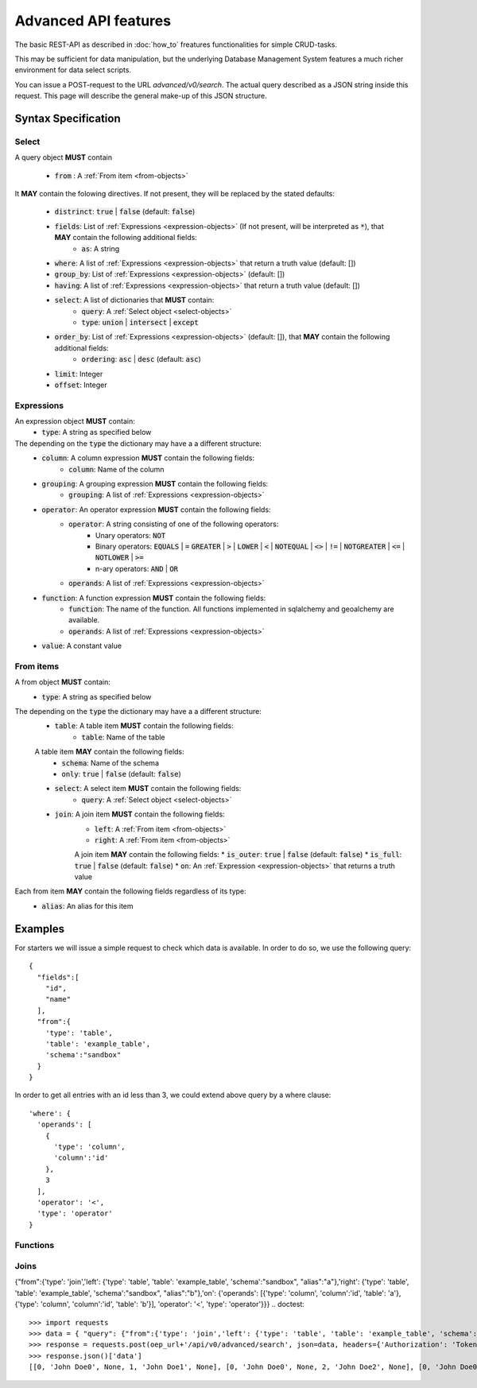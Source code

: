 *********************
Advanced API features
*********************

.. testsetup::

    oep_url = 'http://localhost:8000'
    from oeplatform.securitysettings import token_test_user as your_token
    from shapely import wkt
    from django.contrib.gis.geos import Point
    import json

.. doctest::

    >>> import requests
    >>> data = { "query": { "columns": [ { "name":"id", "data_type": "bigserial", "is_nullable": "NO" },{ "name":"name", "data_type": "varchar", "character_maximum_length": "50" },{ "name":"geom", "data_type": "geometry(point)" } ], "constraints": [ { "constraint_type": "PRIMARY KEY", "constraint_parameter": "id" } ] } }
    >>> requests.put(oep_url+'/api/v0/schema/sandbox/tables/example_table/', json=data, headers={'Authorization': 'Token %s'%your_token} )
    <Response [201]>
    >>> data = {"query": [{"id": i, "name": "John Doe"+str(i), "geom":str(Point(0,i,srid=32140))} for i in range(10)]}
    >>> requests.post(oep_url+'/api/v0/schema/sandbox/tables/example_table/rows/new', json=data, headers={'Authorization': 'Token %s'%your_token} )
    <Response [201]>

The basic REST-API as described in :doc:`how_to` freatures functionalities for
simple CRUD-tasks.

This may be sufficient for data manipulation, but the underlying Database
Management System features a much richer environment for data select scripts.

You can issue a POST-request to the URL `advanced/v0/search`. The actual query
described as a JSON string inside this request. This page will describe the
general make-up of this JSON structure.

Syntax Specification
====================

.. _select-objects:

Select
------

A query object **MUST** contain

    * :code:`from` : A :ref:`From item <from-objects>`

It **MAY** contain the folowing directives. If not present, they will be
replaced by the stated defaults:

    * :code:`distrinct`: :code:`true` | :code:`false` (default: :code:`false`)
    * :code:`fields`: List of :ref:`Expressions <expression-objects>` (If not present, will be interpreted as :code:`*`), that **MAY** contain the following additional fields:
        * :code:`as`: A string
    * :code:`where`: A list of :ref:`Expressions <expression-objects>` that return a truth value (default: [])
    * :code:`group_by`: List of :ref:`Expressions <expression-objects>` (default: [])
    * :code:`having`: A list of :ref:`Expressions <expression-objects>` that return a truth value (default: [])
    * :code:`select`: A list of dictionaries that **MUST** contain:
        * :code:`query`: A :ref:`Select object <select-objects>`
        * :code:`type`: :code:`union` | :code:`intersect` | :code:`except`
    * :code:`order_by`: List of :ref:`Expressions <expression-objects>` (default: []), that **MAY** contain the following additional fields:
        * :code:`ordering`: :code:`asc` | :code:`desc` (default: :code:`asc`)
    * :code:`limit`: Integer
    * :code:`offset`: Integer


.. _expression-objects:

Expressions
-----------

An expression object **MUST** contain:
    * :code:`type`: A string as specified below

The depending on the :code:`type` the dictionary may have a a different structure:
    * :code:`column`: A column expression **MUST** contain the following fields:
        * :code:`column`: Name of the column
    * :code:`grouping`: A grouping expression **MUST** contain the following fields:
        * :code:`grouping`: A list of :ref:`Expressions <expression-objects>`
    * :code:`operator`: An operator expression **MUST** contain the following fields:
        * :code:`operator`: A string consisting of one of the following operators:
            * Unary operators: :code:`NOT`
            * Binary operators: :code:`EQUALS` | :code:`=` :code:`GREATER` | :code:`>` | :code:`LOWER` | :code:`<` | :code:`NOTEQUAL` | :code:`<>` | :code:`!=` | :code:`NOTGREATER` | :code:`<=` | :code:`NOTLOWER` | :code:`>=`
            * n-ary operators: :code:`AND` | :code:`OR`
        * :code:`operands`: A list of :ref:`Expressions <expression-objects>`
    * :code:`function`: A function expression **MUST** contain the following fields:
        * :code:`function`: The name of the function. All functions implemented in sqlalchemy and geoalchemy are available.
        * :code:`operands`: A list of :ref:`Expressions <expression-objects>`
    * :code:`value`: A constant value

.. _from-objects:

From items
----------

A from object **MUST** contain:
    * :code:`type`: A string as specified below

The depending on the :code:`type` the dictionary may have a a different structure:
    * :code:`table`: A table item **MUST** contain the following fields:
        * :code:`table`: Name of the table
    A table item **MAY** contain the following fields:
        * :code:`schema`: Name of the schema
        * :code:`only`: :code:`true` | :code:`false` (default: :code:`false`)
    * :code:`select`: A select item **MUST** contain the following fields:
        * :code:`query`: A :ref:`Select object <select-objects>`
    * :code:`join`: A join item **MUST** contain the following fields:
        * :code:`left`: A :ref:`From item <from-objects>`
        * :code:`right`: A :ref:`From item <from-objects>`
        A join item **MAY** contain the following fields:
        * :code:`is_outer`: :code:`true` | :code:`false` (default: :code:`false`)
        * :code:`is_full`: :code:`true` | :code:`false` (default: :code:`false`)
        * :code:`on`: An :ref:`Expression <expression-objects>` that returns a truth value

Each from item **MAY** contain the following fields regardless of its type:
    * :code:`alias`: An alias for this item

Examples
========

For starters we will issue a simple request to check which data is available. In order to do so,
we use the following query::

    {
      "fields":[
        "id",
        "name"
      ],
      "from":{
        'type': 'table',
        'table': 'example_table',
        'schema':"sandbox"
      }
    }


.. doctest::

    >>> import requests
    >>> data = { "query": {"fields": ["id", "name"], "from":{'type': 'table', 'table': 'example_table', 'schema':"sandbox"}}}
    >>> response = requests.post(oep_url+'/api/v0/advanced/search', json=data, headers={'Authorization': 'Token %s'%your_token} )
    >>> response.json()['data']
    [[0, 'John Doe0'], [1, 'John Doe1'], [2, 'John Doe2'], [3, 'John Doe3'], [4, 'John Doe4'], [5, 'John Doe5'], [6, 'John Doe6'], [7, 'John Doe7'], [8, 'John Doe8'], [9, 'John Doe9']]

In order to get all entries with an id less than 3, we could extend above query
by a where clause::

    'where': {
      'operands': [
        {
          'type': 'column',
          'column':'id'
        },
        3
      ],
      'operator': '<',
      'type': 'operator'
    }




.. doctest::

    >>> import requests
    >>> data = { "query": {"fields": ["id", "name"], "from":{'type': 'table', 'table': 'example_table', 'schema':"sandbox"}, 'where': {'operands': [{'type': 'column', 'column':'id'}, 3], 'operator': '<', 'type': 'operator'} }}
    >>> response = requests.post(oep_url+'/api/v0/advanced/search', json=data, headers={'Authorization': 'Token %s'%your_token} )
    >>> response.json()['data']
    [[0, 'John Doe0'], [1, 'John Doe1'], [2, 'John Doe2']]

Functions
---------



.. doctest::

    >>> import requests
    >>> data = { "query": {"fields": ['id', {'type': 'function', 'function': '+', 'operands':[{'type': 'column', 'column': 'id'}, 2]}], "from":{'type': 'table', 'table': 'example_table', 'schema':"sandbox"}}}
    >>> response = requests.post(oep_url+'/api/v0/advanced/search', json=data, headers={'Authorization': 'Token %s'%your_token} )
    >>> response.json()['data']
    [[0, 2], [1, 3], [2, 4], [3, 5], [4, 6], [5, 7], [6, 8], [7, 9], [8, 10], [9, 11]]

.. doctest::

    >>> import requests
    >>> data = { "query": {"fields": ['id', {'type': 'function', 'function': 'ST_AsGeoJSON', 'operands':[{'type': 'column', 'column': 'geom'}, 4236]}], "from":{'type': 'table', 'table': 'example_table', 'schema':"sandbox"}}}
    >>> response = requests.post(oep_url+'/api/v0/advanced/search', json=data, headers={'Authorization': 'Token %s'%your_token} )
    >>> data = response.json()['data']
    >>> data[0]
    [0, '{"type":"Point","coordinates":[0,0]}']
    >>> all(pid == json.loads(geom)['coordinates'][1] for pid, geom in data)
    True

Joins
-----

{"from":{'type': 'join','left': {'type': 'table', 'table': 'example_table', 'schema':"sandbox", "alias":"a"},'right': {'type': 'table', 'table': 'example_table', 'schema':"sandbox", "alias":"b"},'on': {'operands': [{'type': 'column', 'column':'id', 'table': 'a'}, {'type': 'column', 'column':'id', 'table': 'b'}], 'operator': '<', 'type': 'operator'}}}
.. doctest::

    >>> import requests
    >>> data = { "query": {"from":{'type': 'join','left': {'type': 'table', 'table': 'example_table', 'schema':"sandbox", "alias":"a"},'right': {'type': 'table', 'table': 'example_table', 'schema':"sandbox", "alias":"b"},'on': {'operands': [{'type': 'column', 'column':'id', 'table': 'a'}, {'type': 'column', 'column':'id', 'table': 'b'}], 'operator': '<', 'type': 'operator'}}}}
    >>> response = requests.post(oep_url+'/api/v0/advanced/search', json=data, headers={'Authorization': 'Token %s'%your_token} )
    >>> response.json()['data']
    [[0, 'John Doe0', None, 1, 'John Doe1', None], [0, 'John Doe0', None, 2, 'John Doe2', None], [0, 'John Doe0', None, 3, 'John Doe3', None], [0, 'John Doe0', None, 4, 'John Doe4', None], [0, 'John Doe0', None, 5, 'John Doe5', None], [0, 'John Doe0', None, 6, 'John Doe6', None], [0, 'John Doe0', None, 7, 'John Doe7', None], [0, 'John Doe0', None, 8, 'John Doe8', None], [0, 'John Doe0', None, 9, 'John Doe9', None], [1, 'John Doe1', None, 2, 'John Doe2', None], [1, 'John Doe1', None, 3, 'John Doe3', None], [1, 'John Doe1', None, 4, 'John Doe4', None], [1, 'John Doe1', None, 5, 'John Doe5', None], [1, 'John Doe1', None, 6, 'John Doe6', None], [1, 'John Doe1', None, 7, 'John Doe7', None], [1, 'John Doe1', None, 8, 'John Doe8', None], [1, 'John Doe1', None, 9, 'John Doe9', None], [2, 'John Doe2', None, 3, 'John Doe3', None], [2, 'John Doe2', None, 4, 'John Doe4', None], [2, 'John Doe2', None, 5, 'John Doe5', None], [2, 'John Doe2', None, 6, 'John Doe6', None], [2, 'John Doe2', None, 7, 'John Doe7', None], [2, 'John Doe2', None, 8, 'John Doe8', None], [2, 'John Doe2', None, 9, 'John Doe9', None], [3, 'John Doe3', None, 4, 'John Doe4', None], [3, 'John Doe3', None, 5, 'John Doe5', None], [3, 'John Doe3', None, 6, 'John Doe6', None], [3, 'John Doe3', None, 7, 'John Doe7', None], [3, 'John Doe3', None, 8, 'John Doe8', None], [3, 'John Doe3', None, 9, 'John Doe9', None], [4, 'John Doe4', None, 5, 'John Doe5', None], [4, 'John Doe4', None, 6, 'John Doe6', None], [4, 'John Doe4', None, 7, 'John Doe7', None], [4, 'John Doe4', None, 8, 'John Doe8', None], [4, 'John Doe4', None, 9, 'John Doe9', None], [5, 'John Doe5', None, 6, 'John Doe6', None], [5, 'John Doe5', None, 7, 'John Doe7', None], [5, 'John Doe5', None, 8, 'John Doe8', None], [5, 'John Doe5', None, 9, 'John Doe9', None], [6, 'John Doe6', None, 7, 'John Doe7', None], [6, 'John Doe6', None, 8, 'John Doe8', None], [6, 'John Doe6', None, 9, 'John Doe9', None], [7, 'John Doe7', None, 8, 'John Doe8', None], [7, 'John Doe7', None, 9, 'John Doe9', None], [8, 'John Doe8', None, 9, 'John Doe9', None]]


.. doctest::

    >>> import requests
    >>> requests.delete(oep_url+'/api/v0/schema/sandbox/tables/example_table', headers={'Authorization': 'Token %s'%your_token} )
    <Response [200]>

